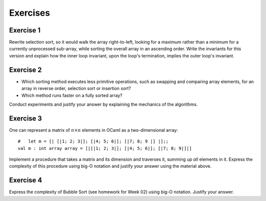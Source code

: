 .. -*- mode: rst -*-

Exercises
=========

.. _exercise-selection-max: 

Exercise 1
----------

Rewrite selection sort, so it would walk the array right-to-left,
looking for a maximum rather than a minimum for a currently
unprocessed sub-array, while sorting the overall array in an ascending
order. Write the invariants for this version and explain how the inner
loop invariant, upon the loop's termination, implies the outer loop's
invariant.

.. _exercise-comparison-order:

Exercise 2
----------

* Which sorting method executes less primitive operations, such as
  swapping and comparing array elements, for an array in reverse
  order, selection sort or insertion sort?

* Which method runs faster on a fully sorted array?

Conduct experiments and justify your answer by explaining the
mechanics of the algorithms.


.. _exercise-matrix-sum-complexity: 

Exercise 3
-----------

One can represent a matrix of :math:`n \times n` elements in OCaml as a
two-dimensional array::

  #   let m = [| [|1; 2; 3|]; [|4; 5; 6|]; [|7; 8; 9 |] |];;
  val m : int array array = [|[|1; 2; 3|]; [|4; 5; 6|]; [|7; 8; 9|]|] 

Implement a procedure that takes a matrix and its dimension and
traverses it, summing up *all* elements in it. Express the complexity
of this procedure using big-O notation and justify your answer using
the material above.

.. _exercise-bubble-sort-complexity: 

Exercise 4
-----------

Express the complexity of Bubble Sort (see homework for Week 02) using
big-O notation. Justify your answer.



